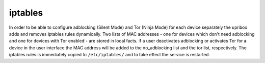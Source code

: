 iptables
--------

In order to be able to configure adblocking (Silent Mode) and Tor (Ninja Mode) for each device separately the upribox
adds and removes iptables rules dynamically. Two lists of MAC addresses - one for devices which don't need adblocking and
one for devices with Tor enabled - are stored in local facts. If a user deactivates adblocking or activates Tor for a device
in the user interface the MAC address will be added to the no_adblocking list and the tor list, respectively. The iptables
rules is immediately copied to ``/etc/iptables/`` and to take effect the service is restarted.